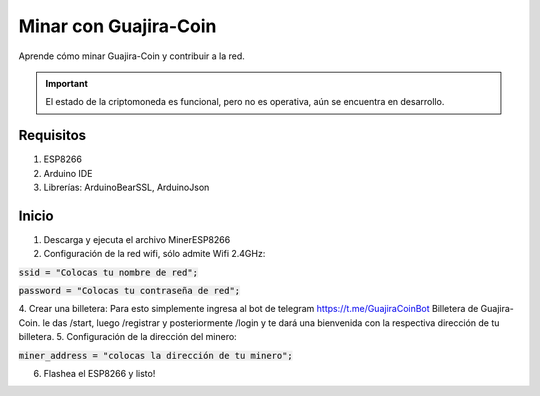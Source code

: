 .. _mining:

Minar con Guajira-Coin
=========================

Aprende cómo minar Guajira-Coin y contribuir a la red.

.. important::

    El estado de la criptomoneda es funcional, pero no es operativa, aún se encuentra en desarrollo.  


Requisitos 
---------------

1. ESP8266
2. Arduino IDE
3. Librerías: ArduinoBearSSL, ArduinoJson

Inicio
---------------

1. Descarga y ejecuta el archivo MinerESP8266
2. Configuración de la red wifi, sólo admite Wifi 2.4GHz:

:code:`ssid = "Colocas tu nombre de red";`
    

:code:`password = "Colocas tu contraseña de red";`

4. Crear una billetera: Para esto simplemente ingresa al bot de 
telegram https://t.me/GuajiraCoinBot Billetera de Guajira-Coin. 
le das /start, luego /registrar y posteriormente /login y te dará 
una bienvenida con la respectiva dirección de tu billetera.
5. Configuración de la dirección del minero: 

:code:`miner_address = "colocas la dirección de tu minero";`
    
6. Flashea el ESP8266 y listo!


